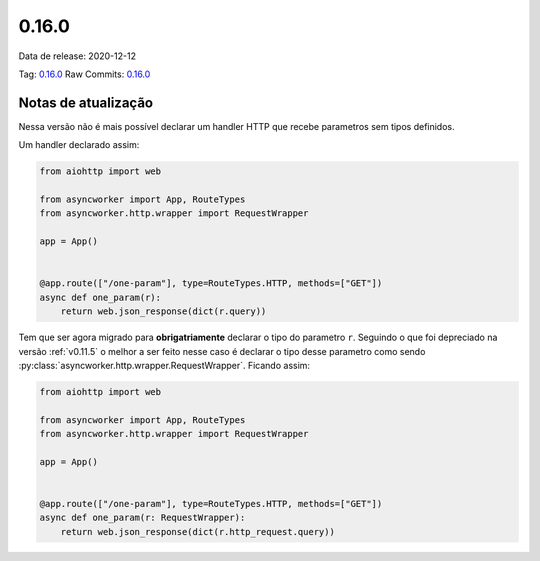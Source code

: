 0.16.0
================


Data de release: 2020-12-12

Tag: `0.16.0 <https://github.com/b2wdigital/async-worker/releases/tag/0.16.0>`_
Raw Commits: `0.16.0 <https://github.com/b2wdigital/async-worker/compare/0.15.2...0.16.0>`_


Notas de atualização
--------------------

Nessa versão não é mais possível declarar um handler HTTP que recebe parametros sem tipos definidos.

Um handler declarado assim:

.. code-block:: python

  from aiohttp import web

  from asyncworker import App, RouteTypes
  from asyncworker.http.wrapper import RequestWrapper

  app = App()


  @app.route(["/one-param"], type=RouteTypes.HTTP, methods=["GET"])
  async def one_param(r):
      return web.json_response(dict(r.query))

Tem que ser agora migrado para **obrigatriamente** declarar o tipo do parametro ``r``. Seguindo o que foi
depreciado na versão :ref:`v0.11.5` o melhor a ser feito nesse caso é declarar o tipo desse parametro como
sendo :py:class:`asyncworker.http.wrapper.RequestWrapper`. Ficando assim:


.. code-block:: python

  from aiohttp import web

  from asyncworker import App, RouteTypes
  from asyncworker.http.wrapper import RequestWrapper

  app = App()


  @app.route(["/one-param"], type=RouteTypes.HTTP, methods=["GET"])
  async def one_param(r: RequestWrapper):
      return web.json_response(dict(r.http_request.query))
